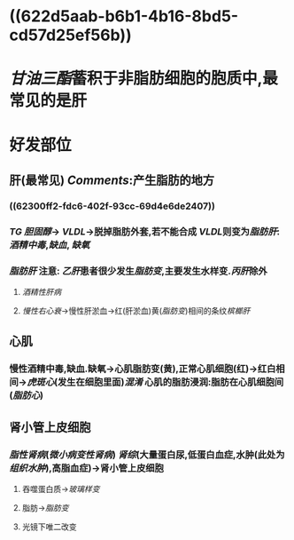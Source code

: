 #+ALIAS: 脂肪变性

* ((622d5aab-b6b1-4b16-8bd5-cd57d25ef56b))
* [[甘油三酯]]蓄积于非脂肪细胞的胞质中,最常见的是肝
* 好发部位
** 肝(最常见) [[Comments]]:产生脂肪的地方
*** ((62300ff2-fdc6-402f-93cc-69d4e6de2407))
*** [[TG]] [[胆固醇]]→ [[VLDL]]→脱掉脂肪外套,若不能合成 [[VLDL]]则变为[[脂肪肝]]:[[酒精中毒]],[[缺血]], [[缺氧]]
*** [[脂肪肝]] 注意: [[乙肝]]患者很少发生[[脂肪变]],主要发生水样变.[[丙肝]]除外
**** [[酒精性肝病]]
**** [[慢性右心衰]]→慢性肝淤血→红(肝淤血)黄([[脂肪变]])相间的条纹[[槟榔肝]]
** 心肌
*** 慢性酒精中毒,缺血.缺氧→心肌脂肪变(黄),正常心肌细胞(红)→红白相间→[[虎斑心]](发生在细胞里面)[[混淆]] 心肌的脂肪浸润:脂肪在心肌细胞间([[脂肪心]])
** 肾小管上皮细胞
*** [[脂性肾病]]([[微小病变性肾病]]) [[肾综]](大量蛋白尿,低蛋白血症,水肿(此处为[[组织水肿]]),高脂血症)→肾小管上皮细胞
**** 吞噬蛋白质→[[玻璃样变]]
**** 脂肪→[[脂肪变]]
**** 光镜下唯二改变
